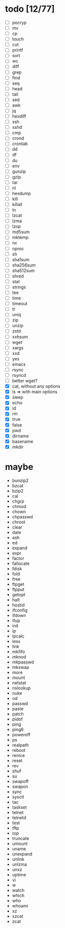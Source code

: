 * todo [12/77]
- [ ] pocryp
- [ ] mv
- [ ] cp
- [ ] touch
- [ ] cut
- [ ] printf
- [ ] sort
- [ ] wc
- [ ] diff
- [ ] grep
- [ ] find
- [ ] seq
- [ ] head
- [ ] tail
- [ ] sed
- [ ] awk
- [ ] jq
- [ ] hexdiff
- [ ] ssh
- [ ] sshd
- [ ] cmp
- [ ] crond
- [ ] crontab
- [ ] dd
- [ ] df
- [ ] du
- [ ] env
- [ ] gunzip
- [ ] gzip
- [ ] tar
- [ ] nl
- [ ] hexdump
- [ ] kill
- [ ] killall
- [ ] ln
- [ ] lzcat
- [ ] lzma
- [ ] lzop
- [ ] md5sum
- [ ] mktemp
- [ ] nc
- [ ] nproc
- [ ] sh
- [ ] sha1sum
- [ ] sha256sum
- [ ] sha512sum
- [ ] shred
- [ ] stat
- [ ] strings
- [ ] tee
- [ ] time
- [ ] timeout
- [ ] tr
- [ ] uniq
- [ ] zip
- [ ] unzip
- [ ] zstd
- [ ] xxhsum
- [ ] wget
- [ ] xargs
- [ ] xxd
- [ ] yes
- [ ] emacs
- [ ] rsync
- [ ] rsyncd
- [ ] better wget?
- [X] cat, without any options
- [X] ls => with main options
- [X] sleep
- [X] echo
- [X] id
- [X] rm
- [X] true
- [X] false
- [X] pwd
- [X] dirname
- [X] basename
- [X] mkdir

* maybe
- bunzip2
- bzcat
- bzip2
- cal
- chgrp
- chmod
- chown
- chpasswd
- chroot
- clear
- date
- ash
- ed
- expand
- expr
- factor
- fallocate
- fdisk
- fold
- free
- ftpget
- ftpput
- getopt
- halt
- hostid
- ifconfig
- ifdown
- ifup
- init
- ip
- ipcalc
- less
- link
- mkfifo
- mknod
- mkpasswd
- mkswap
- more
- mount
- netstat
- nslookup
- nuke
- od
- passwd
- paste
- patch
- pidof
- ping
- ping6
- poweroff
- ps
- realpath
- reboot
- renice
- reset
- rev
- shuf
- su
- swapoff
- swapon
- sync
- sysctl
- tac
- taskset
- telnet
- telnetd
- test
- tftp
- top
- truncate
- umount
- uname
- unexpand
- unlink
- unlzma
- unxz
- uptime
- vi
- w
- watch
- which
- who
- whoami
- xz
- xzcat
- zcat
